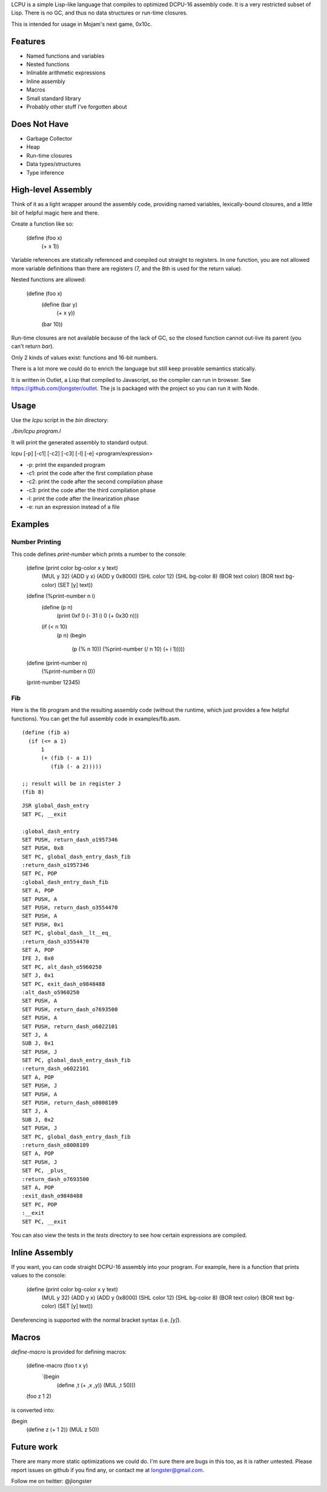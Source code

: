 LCPU is a simple Lisp-like language that compiles to optimized DCPU-16
assembly code. It is a very restricted subset of Lisp. There is no GC,
and thus no data structures or run-time closures.

This is intended for usage in Mojam's next game, 0x10c.

Features
--------

* Named functions and variables
* Nested functions
* Inlinable arithmetic expressions
* Inline assembly
* Macros
* Small standard library
* Probably other stuff I've forgotten about

Does Not Have
-------------

* Garbage Collector
* Heap
* Run-time closures
* Data types/structures
* Type inference

High-level Assembly
-------------------

Think of it as a light wrapper around the assembly code, providing
named variables, lexically-bound closures, and a little bit of helpful
magic here and there.

Create a function like so:

    (define (foo x)
      (+ x 1))

Variable references are statically referenced and compiled out
straight to registers. In one function, you are not allowed more
variable definitions than there are registers (7, and the 8th is used
for the return value).

Nested functions are allowed:

    (define (foo x)
      (define (bar y)
        (+ x y))
      (bar 10))

Run-time closures are not available because of the lack of GC, so the
closed function cannot out-live its parent (you can't return `bar`).

Only 2 kinds of values exist: functions and 16-bit numbers.

There is a lot more we could do to enrich the language but still keep
provable semantics statically.

It is written in Outlet, a Lisp that compiled to Javascript, so the
compiler can run in browser. See https://github.com/jlongster/outlet.
The js is packaged with the project so you can run it with Node.

Usage
-----

Use the `lcpu` script in the `bin` directory:

`./bin/lcpu program.l`

It will print the generated assembly to standard output.

lcpu [-p] [-c1] [-c2] [-c3] [-l] [-e] <program/expression>

* -p: print the expanded program
* -c1: print the code after the first compilation phase
* -c2: print the code after the second compilation phase
* -c3: print the code after the third compilation phase
* -l: print the code after the linearization phase
* -e: run an expression instead of a file

Examples
--------

Number Printing
~~~~~~~~~~~~~~~

This code defines `print-number` which prints a number to the console:

    (define (print color bg-color x y text)
      (MUL y 32)
      (ADD y x)
      (ADD y 0x8000)
      (SHL color 12)
      (SHL bg-color 8)
      (BOR text color)
      (BOR text bg-color)
      (SET [y] text))

    (define (%print-number n i)
      (define (p n)
        (print 0xf 0 (- 31 i) 0 (+ 0x30 n)))

      (if (< n 10)
          (p n)
          (begin
            (p (% n 10))
            (%print-number (/ n 10) (+ i 1)))))

    (define (print-number n)
      (%print-number n 0))

    (print-number 12345)

Fib
~~~

Here is the fib program and the resulting assembly code (without the
runtime, which just provides a few helpful functions). You can get the
full assembly code in examples/fib.asm.

::

    (define (fib a)
      (if (<= a 1)
          1
          (+ (fib (- a 1))
             (fib (- a 2)))))
    
    ;; result will be in register J
    (fib 8)

::

    JSR global_dash_entry
    SET PC, __exit

    :global_dash_entry
    SET PUSH, return_dash_o1957346
    SET PUSH, 0x8
    SET PC, global_dash_entry_dash_fib
    :return_dash_o1957346
    SET PC, POP
    :global_dash_entry_dash_fib
    SET A, POP
    SET PUSH, A
    SET PUSH, return_dash_o3554470
    SET PUSH, A
    SET PUSH, 0x1
    SET PC, global_dash__lt__eq_
    :return_dash_o3554470
    SET A, POP
    IFE J, 0x0
    SET PC, alt_dash_o5960250
    SET J, 0x1
    SET PC, exit_dash_o9848488
    :alt_dash_o5960250
    SET PUSH, A
    SET PUSH, return_dash_o7693500
    SET PUSH, A
    SET PUSH, return_dash_o6022101
    SET J, A
    SUB J, 0x1
    SET PUSH, J
    SET PC, global_dash_entry_dash_fib
    :return_dash_o6022101
    SET A, POP
    SET PUSH, J
    SET PUSH, A
    SET PUSH, return_dash_o8008109
    SET J, A
    SUB J, 0x2
    SET PUSH, J
    SET PC, global_dash_entry_dash_fib
    :return_dash_o8008109
    SET A, POP
    SET PUSH, J
    SET PC, _plus_
    :return_dash_o7693500
    SET A, POP
    :exit_dash_o9848488
    SET PC, POP
    :__exit
    SET PC, __exit

You can also view the tests in the `tests` directory to see how
certain expressions are compiled.

Inline Assembly
---------------

If you want, you can code straight DCPU-16 assembly into your program.
For example, here is a function that prints values to the console:

    (define (print color bg-color x y text)
      (MUL y 32)
      (ADD y x)
      (ADD y 0x8000)
      (SHL color 12)
      (SHL bg-color 8)
      (BOR text color)
      (BOR text bg-color)
      (SET [y] text))

Dereferencing is supported with the normal bracket syntax (i.e. `[y]`).

Macros
------

`define-macro` is provided for defining macros:

    (define-macro (foo t x y)
      `(begin
         (define ,t (+ ,x ,y))
         (MUL ,t 50)))

    (foo z 1 2)

is converted into:

(begin
  (define z (+ 1 2))
  (MUL z 50))

Future work
-----------

There are many more static optimizations we could do. I'm sure there
are bugs in this too, as it is rather untested. Please report issues
on github if you find any, or contact me at longster@gmail.com.

Follow me on twitter: @jlongster
